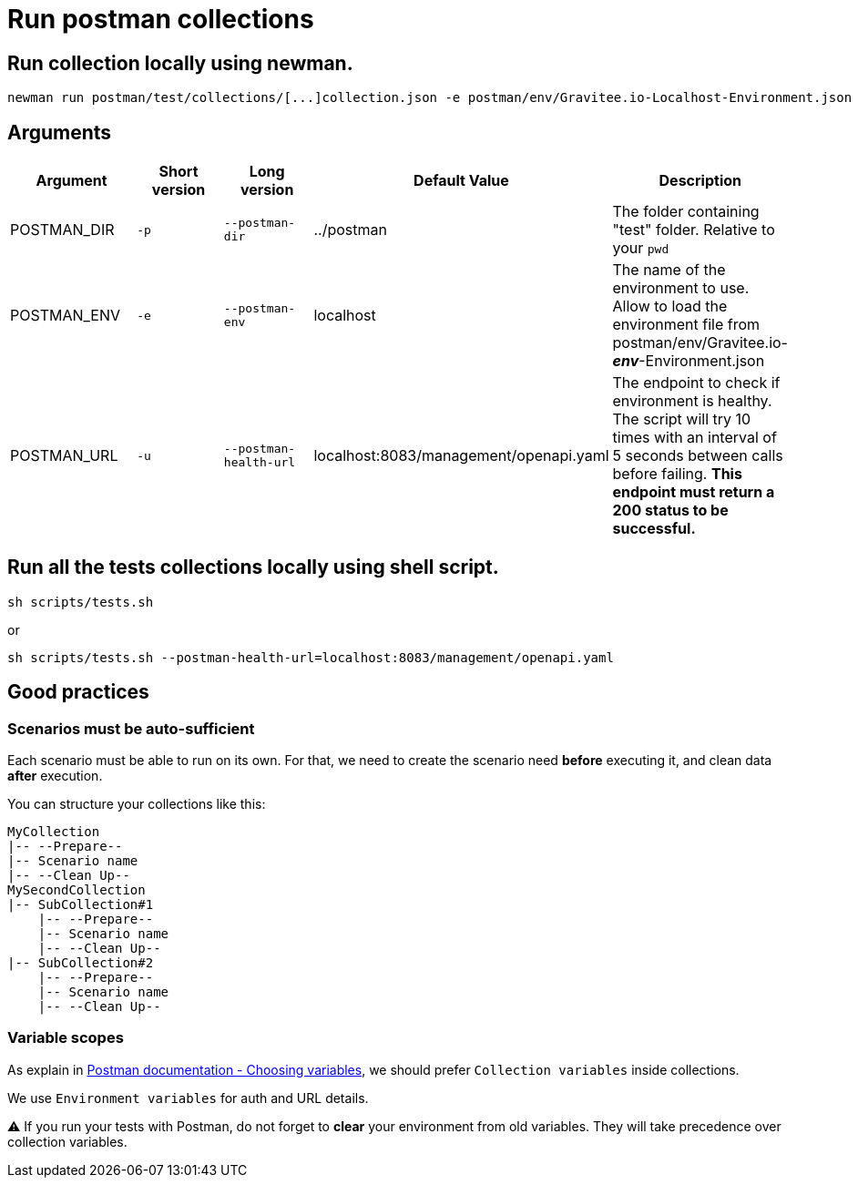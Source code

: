 = Run postman collections

== Run collection locally using newman.

[source]
----
newman run postman/test/collections/[...]collection.json -e postman/env/Gravitee.io-Localhost-Environment.json --bail
----

== Arguments



|===
|Argument |Short version |Long version |Default Value |Description

|POSTMAN_DIR
|`-p`
|`--postman-dir`
|../postman
|The folder containing "test" folder. Relative to your `pwd`

|POSTMAN_ENV
|`-e`
|`--postman-env`
|localhost
|The name of the environment to use. Allow to load the environment file from postman/env/Gravitee.io-*_env_*-Environment.json

|POSTMAN_URL
|`-u`
|`--postman-health-url`
|localhost:8083/management/openapi.yaml
|The endpoint to check if environment is healthy. The script will try 10 times with an interval of 5 seconds between calls before failing. *This endpoint must return a 200 status to be successful.*
|===




== Run all the tests collections locally using shell script.

[source, shell]
----
sh scripts/tests.sh
----

or

[source, shell]
----
sh scripts/tests.sh --postman-health-url=localhost:8083/management/openapi.yaml
----


== Good practices

=== Scenarios must be auto-sufficient

Each scenario must be able to run on its own. For that, we need to create the scenario need *before* executing it, and clean data *after* execution.

You can structure your collections like this:

[source]
----
MyCollection
|-- --Prepare--
|-- Scenario name
|-- --Clean Up--
MySecondCollection
|-- SubCollection#1
    |-- --Prepare--
    |-- Scenario name
    |-- --Clean Up--
|-- SubCollection#2
    |-- --Prepare--
    |-- Scenario name
    |-- --Clean Up--
----

=== Variable scopes

As explain in link:https://learning.postman.com/docs/sending-requests/variables/#choosing-variables[Postman documentation - Choosing variables], we should prefer `Collection variables` inside collections.

We use `Environment variables` for auth and URL details.

⚠️ If you run your tests with Postman, do not forget to *clear* your environment from old variables. They will take precedence over collection variables.